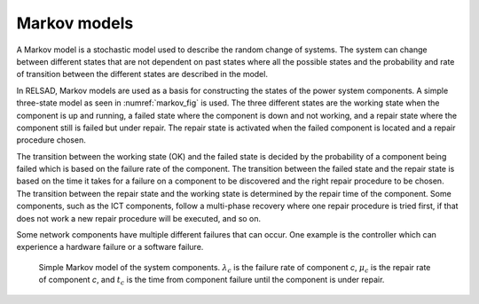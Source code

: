 ===================
Markov models
===================

A Markov model is a stochastic model used to describe the random change
of systems. The system can change between different states that are not
dependent on past states where all the possible states and the probability
and rate of transition between the different states are described in the model. 

In RELSAD, Markov models are used as a basis for constructing the states
of the power system components. A simple three-state model as seen in
:numref:`markov_fig` is used. The three different states are the working
state when the component is up and running, a failed state where the
component is down and not working, and a repair state where the component
still is failed but under repair. The repair state is activated when
the failed component is located and a repair procedure chosen. 

The transition between the working state (OK) and the failed state is
decided by the probability of a component being failed which is based
on the failure rate of the component. The transition between the failed
state and the repair state is based on the time it takes for a failure
on a component to be discovered and the right repair procedure to be chosen.
The transition between the repair state and the working state is determined
by the repair time of the component. Some components, such as the ICT
components, follow a multi-phase recovery where one repair procedure
is tried first, if that does not work a new repair procedure will be
executed, and so on. 

Some network components have multiple different failures that can occur.
One example is the controller which can experience a hardware failure
or a software failure. 

.. figure:: ../figures/Failmode.jpg
   :height: 200
   :width: 400
   :alt: Simple Markov model of the system components.
   :name: markov_fig
   
   Simple Markov model of the system components. :math:`\lambda_{c}` is the failure rate of component *c*, :math:`\mu_{c}` is the repair rate of component *c*, and :math:`t_{c}` is the time from component failure until the component is under repair. 
